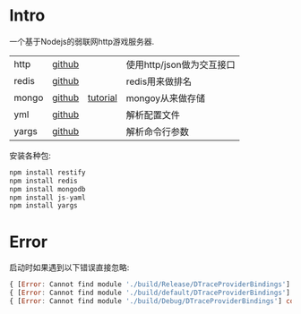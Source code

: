 * Intro

一个基于Nodejs的弱联网http游戏服务器.

| http  | [[https://github.com/restify/node-restify][github]] |          | 使用http/json做为交互接口 |
| redis | [[https://github.com/NodeRedis/node_redis][github]] |          | redis用来做排名           |
| mongo | [[https://github.com/mongodb/node-mongodb-native][github]] | [[https://docs.mongodb.org/getting-started/node/client/][tutorial]] | mongoy从来做存储          |
| yml   | [[https://github.com/nodeca/js-yaml][github]] |          | 解析配置文件              |
| yargs | [[https://github.com/yargs/yargs][github]] |          | 解析命令行参数            |


安装各种包:

#+begin_src js
npm install restify
npm install redis
npm install mongodb
npm install js-yaml
npm install yargs
#+end_src


* Error

启动时如果遇到以下错误直接忽略:

#+begin_src js
{ [Error: Cannot find module './build/Release/DTraceProviderBindings'] code: 'MODULE_NOT_FOUND' }
{ [Error: Cannot find module './build/default/DTraceProviderBindings'] code: 'MODULE_NOT_FOUND' }
{ [Error: Cannot find module './build/Debug/DTraceProviderBindings'] code: 'MODULE_NOT_FOUND' }
#+end_src

